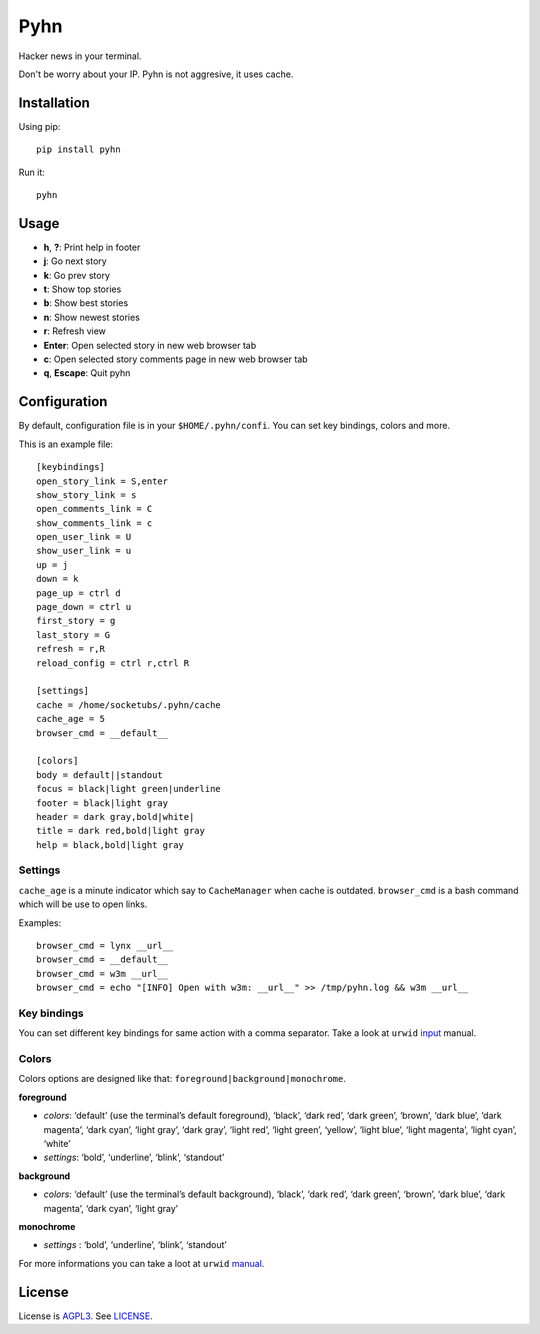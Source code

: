 Pyhn
====

Hacker news in your terminal.

.. image:: https://dl.dropbox.com/s/swxcq2uk797309c/Screenshot%20at%202013-01-05%2018%3A38%3A59.png

Don't be worry about your IP. Pyhn is not aggresive, it uses cache.

Installation
------------

Using pip: ::

	pip install pyhn

Run it: ::

	pyhn

Usage
-----

* **h**, **?**: Print help in footer
* **j**: Go next story
* **k**: Go prev story
* **t**: Show top stories
* **b**: Show best stories
* **n**: Show newest stories
* **r**: Refresh view
* **Enter**: Open selected story in new web browser tab
* **c**: Open selected story comments page in new web browser tab
* **q**, **Escape**: Quit pyhn

Configuration
-------------

By default, configuration file is in your ``$HOME/.pyhn/confi``.
You can set key bindings, colors and more.

This is an example file: ::

  [keybindings]
  open_story_link = S,enter
  show_story_link = s
  open_comments_link = C
  show_comments_link = c
  open_user_link = U
  show_user_link = u
  up = j
  down = k
  page_up = ctrl d
  page_down = ctrl u
  first_story = g
  last_story = G
  refresh = r,R
  reload_config = ctrl r,ctrl R
  
  [settings]
  cache = /home/socketubs/.pyhn/cache
  cache_age = 5
  browser_cmd = __default__
  	
  [colors]
  body = default||standout
  focus = black|light green|underline
  footer = black|light gray
  header = dark gray,bold|white|
  title = dark red,bold|light gray
  help = black,bold|light gray

Settings
~~~~~~~~

``cache_age`` is a minute indicator which say to ``CacheManager`` when cache is outdated.
``browser_cmd`` is a bash command which will be use to open links.

Examples: ::

  browser_cmd = lynx __url__
  browser_cmd = __default__ 
  browser_cmd = w3m __url__ 
  browser_cmd = echo "[INFO] Open with w3m: __url__" >> /tmp/pyhn.log && w3m __url__

Key bindings
~~~~~~~~~~~~

You can set different key bindings for same action with a comma separator.
Take a look at ``urwid`` `input`_ manual.

Colors
~~~~~~

Colors options are designed like that: ``foreground|background|monochrome``.

**foreground**

* *colors*:  ‘default’ (use the terminal’s default foreground), ‘black’, ‘dark red’, ‘dark green’, ‘brown’, ‘dark blue’, ‘dark magenta’, ‘dark cyan’, ‘light gray’, ‘dark gray’, ‘light red’, ‘light green’, ‘yellow’, ‘light blue’, ‘light magenta’, ‘light cyan’, ‘white’
* *settings*: ‘bold’, ‘underline’, ‘blink’, ‘standout’

**background**

* *colors*: ‘default’ (use the terminal’s default background), ‘black’, ‘dark red’, ‘dark green’, ‘brown’, ‘dark blue’, ‘dark magenta’, ‘dark cyan’, ‘light gray’

**monochrome**

* *settings* : ‘bold’, ‘underline’, ‘blink’, ‘standout’

For more informations you can take a loot at ``urwid`` `manual`_.

License
-------

License is `AGPL3`_. See `LICENSE`_.

.. _input: http://excess.org/urwid/docs/manual/userinput.html#keyboard-input
.. _manual: http://excess.org/urwid/docs/manual/displayattributes.html#foreground-and-background-settings
.. _AGPL3: http://www.gnu.org/licenses/agpl.html
.. _LICENSE: https://raw.github.com/socketubs/pyhn/master/LICENSE
